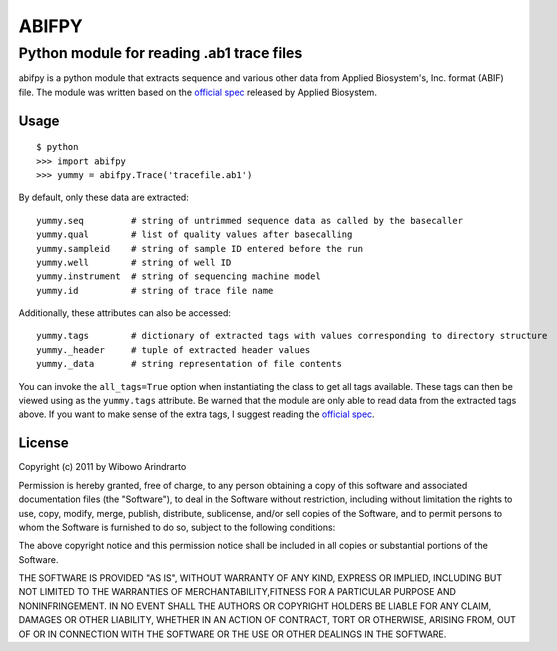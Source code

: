 ======
ABIFPY
======

------------------------------------------
Python module for reading .ab1 trace files
------------------------------------------

abifpy is a python module that extracts sequence and various other data from Applied Biosystem's, Inc. format (ABIF) file. The module was written based on the `official spec`_ released by Applied Biosystem.

Usage
=====

::

    $ python
    >>> import abifpy
    >>> yummy = abifpy.Trace('tracefile.ab1')

By default, only these data are extracted::

    yummy.seq         # string of untrimmed sequence data as called by the basecaller
    yummy.qual        # list of quality values after basecalling
    yummy.sampleid    # string of sample ID entered before the run
    yummy.well        # string of well ID
    yummy.instrument  # string of sequencing machine model
    yummy.id          # string of trace file name

Additionally, these attributes can also be accessed::

    yummy.tags        # dictionary of extracted tags with values corresponding to directory structure
    yummy._header     # tuple of extracted header values
    yummy._data       # string representation of file contents

You can invoke the ``all_tags=True`` option when instantiating the class to get all tags available. These tags can then be viewed using as the ``yummy.tags`` attribute. Be warned that the module are only able to read data from the extracted tags above. If you want to make sense of the extra tags, I suggest reading the `official spec`_. 


License
=======

Copyright (c) 2011 by Wibowo Arindrarto

Permission is hereby granted, free of charge, to any person obtaining a copy of this software and associated documentation files (the "Software"), to deal in the Software without restriction, including without limitation the rights to use, copy, modify, merge, publish, distribute, sublicense, and/or sell copies of the Software, and to permit persons to whom the Software is furnished to do so, subject to the following conditions:

The above copyright notice and this permission notice shall be included in all copies or substantial portions of the Software.

THE SOFTWARE IS PROVIDED "AS IS", WITHOUT WARRANTY OF ANY KIND, EXPRESS OR IMPLIED, INCLUDING BUT NOT LIMITED TO THE WARRANTIES OF MERCHANTABILITY,FITNESS FOR A PARTICULAR PURPOSE AND NONINFRINGEMENT. IN NO EVENT SHALL THE AUTHORS OR COPYRIGHT HOLDERS BE LIABLE FOR ANY CLAIM, DAMAGES OR OTHER LIABILITY, WHETHER IN AN ACTION OF CONTRACT, TORT OR OTHERWISE, ARISING FROM, OUT OF OR IN CONNECTION WITH THE SOFTWARE OR THE USE OR OTHER DEALINGS IN THE SOFTWARE.

.. _official spec: http://www.appliedbiosystems.com/support/software_community/ABIF_File_Format.pdf
